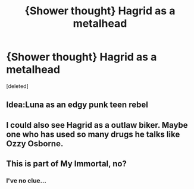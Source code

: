#+TITLE: {Shower thought} Hagrid as a metalhead

* {Shower thought} Hagrid as a metalhead
:PROPERTIES:
:Score: 8
:DateUnix: 1564782003.0
:DateShort: 2019-Aug-03
:FlairText: Misc
:END:
[deleted]


** Idea:Luna as an edgy punk teen rebel
:PROPERTIES:
:Author: Bleepbloopbotz2
:Score: 4
:DateUnix: 1564782846.0
:DateShort: 2019-Aug-03
:END:


** I could also see Hagrid as a outlaw biker. Maybe one who has used so many drugs he talks like Ozzy Osborne.
:PROPERTIES:
:Author: Freshenstein
:Score: 4
:DateUnix: 1564790309.0
:DateShort: 2019-Aug-03
:END:


** This is part of My Immortal, no?
:PROPERTIES:
:Author: Lucas_M_Jones
:Score: 1
:DateUnix: 1565005741.0
:DateShort: 2019-Aug-05
:END:

*** I've no clue...
:PROPERTIES:
:Author: nielswerf001
:Score: 1
:DateUnix: 1565034017.0
:DateShort: 2019-Aug-06
:END:
